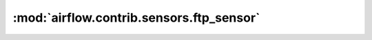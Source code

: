 :mod:`airflow.contrib.sensors.ftp_sensor`
=========================================

.. py:module:: airflow.contrib.sensors.ftp_sensor

.. autoapi-nested-parse::

   This module is deprecated. Please use `airflow.providers.ftp.sensors.ftp`.



